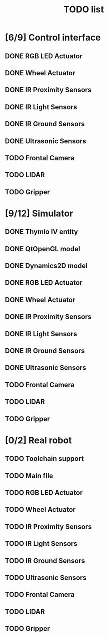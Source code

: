 #+TITLE: TODO list

* [6/9] Control interface
** DONE RGB LED Actuator
** DONE Wheel Actuator
** DONE IR Proximity Sensors
** DONE IR Light Sensors
** DONE IR Ground Sensors
** DONE Ultrasonic Sensors
** TODO Frontal Camera
** TODO LIDAR
** TODO Gripper

* [9/12] Simulator
** DONE Thymio IV entity
** DONE QtOpenGL model
** DONE Dynamics2D model
** DONE RGB LED Actuator
** DONE Wheel Actuator
** DONE IR Proximity Sensors
** DONE IR Light Sensors
** DONE IR Ground Sensors
** DONE Ultrasonic Sensors
** TODO Frontal Camera
** TODO LIDAR
** TODO Gripper

* [0/2] Real robot
** TODO Toolchain support
** TODO Main file
** TODO RGB LED Actuator
** TODO Wheel Actuator
** TODO IR Proximity Sensors
** TODO IR Light Sensors
** TODO IR Ground Sensors
** TODO Ultrasonic Sensors
** TODO Frontal Camera
** TODO LIDAR
** TODO Gripper
